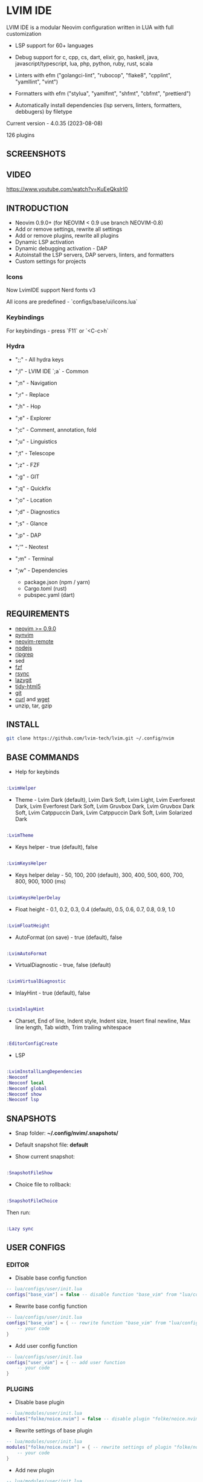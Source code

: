 *  LVIM IDE

  [[./LVIM/media/lvim-ide-logo.png]]

  LVIM IDE is a modular Neovim configuration written in LUA with full customization

  * LSP support for 60+ languages

  * Debug support for c, cpp, cs, dart, elixir, go, haskell, java, javascript/typescript, lua, php, python, ruby, rust, scala

  * Linters with efm ("golangci-lint", "rubocop", "flake8", "cpplint", "yamllint", "vint")

  * Formatters with efm ("stylua", "yamlfmt", "shfmt", "cbfmt", "prettierd")

  * Automatically install dependencies (lsp servers, linters, formatters, debbugers) by filetype

  Current version - 4.0.35 (2023-08-08)

  126 plugins

**  SCREENSHOTS

  [[./LVIM/media/lvim-ide-screenshot_01.png]]

**  VIDEO

  [[https://www.youtube.com/watch?v=KuEeQksIrI0]]

**  INTRODUCTION

    * Neovim 0.9.0+ (for NEOVIM < 0.9 use branch NEOVIM-0.8)
    * Add or remove settings, rewrite all settings
    * Add or remove plugins, rewrite all plugins
    * Dynamic LSP activation
    * Dynamic debugging activation - DAP
    * Autoinstall the LSP servers, DAP servers, linters, and formatters
    * Custom settings for projects

*** Icons

    Now LvimIDE support Nerd fonts v3

    All icons are predefined - `configs/base/ui/icons.lua`

***  Keybindings

     For keybindings - press `F11` or `<C-c>h`

***  Hydra

     - ";;" - All hydra keys

     - ";l" - LVIM IDE `;a` - Common
     - ";n" - Navigation
     - ";r" - Replace
     - ";h" - Hop
     - ";e" - Explorer
     - ";c" - Comment, annotation, fold
     - ";u" - Linguistics
     - ";t" - Telescope
     - ";z" - FZF
     - ";g" - GIT
     - ";q" - Quickfix
     - ";o" - Location
     - ";d" - Diagnostics
     - ";s" - Glance
     - ";p" - DAP
     - ";'" - Neotest
     - ";m" - Terminal
     - ";w" - Dependencies
       * package.json (npm / yarn)
       * Cargo.toml (rust)
       * pubspec.yaml (dart)

**  REQUIREMENTS

    * [[https://github.com/neovim/neovim/wiki/Installing-Neovim][neovim >= 0.9.0]]
    * [[https://github.com/neovim/pynvim][pynvim]]
    * [[https://github.com/mhinz/neovim-remote][neovim-remote]]
    * [[https://nodejs.org/en/][nodejs]]
    * [[https://github.com/BurntSushi/ripgrep][ripgrep]]
    * sed
    * [[https://github.com/junegunn/fzf][fzf]]
    * [[https://github.com/WayneD/rsync][rsync]]
    * [[https://github.com/jesseduffield/lazygit][lazygit]]
    * [[https://github.com/htacg/tidy-html5][tidy-html5]]
    * [[https://git-scm.com/][git]]
    * [[https://curl.se/][curl]] and [[https://www.gnu.org/software/wget/][wget]]
    * unzip, tar, gzip

**  INSTALL

    #+begin_src bash
    git clone https://github.com/lvim-tech/lvim.git ~/.config/nvim
    #+end_src

**  BASE COMMANDS

    - Help for keybinds

    #+begin_src lua

    :LvimHelper

    #+end_src

    - Theme - Lvim Dark (default), Lvim Dark Soft, Lvim Light, Lvim Everforest Dark, Lvim Everforest Dark Soft, Lvim Gruvbox Dark, Lvim Gruvbox Dark Soft, Lvim Catppuccin Dark, Lvim Catppuccin Dark Soft, Lvim Solarized Dark

    #+begin_src lua

    :LvimTheme

    #+end_src

    - Keys helper - true (default), false

    #+begin_src lua

    :LvimKeysHelper

    #+end_src

    - Keys helper delay - 50, 100, 200 (default), 300, 400, 500, 600, 700, 800, 900, 1000 (ms)

    #+begin_src lua

    :LvimKeysHelperDelay

    #+end_src

    - Float height - 0.1, 0.2, 0.3, 0.4 (default), 0.5, 0.6, 0.7, 0.8, 0.9, 1.0

    #+begin_src lua

    :LvimFloatHeight

    #+end_src

    - AutoFormat (on save) - true (default), false

    #+begin_src lua

    :LvimAutoFormat

    #+end_src

    - VirtualDiagnostic - true, false (default)

    #+begin_src lua

    :LvimVirtualDiagnostic

    #+end_src

    - InlayHint - true (default), false

    #+begin_src lua

    :LvimInlayHint

    #+end_src

    - Charset, End of line, Indent style, Indent size, Insert final newline, Max line length, Tab width, Trim trailing whitespace

    #+begin_src lua

    :EditorConfigCreate

    #+end_src

    - LSP

    #+begin_src lua

    :LvimInstallLangDependencies
    :Neoconf
    :Neoconf local
    :Neoconf global
    :Neoconf show
    :Neoconf lsp

    #+end_src

**  SNAPSHOTS

    + Snap folder: *~/.config/nvim/.snapshots/*

    + Default snapshot file: *default*

    + Show current snapshot:

    #+begin_src lua

    :SnapshotFileShow

    #+end_src


    + Choice file to rollback:

    #+begin_src lua

    :SnapshotFileChoice

    #+end_src

    Then run:

    #+begin_src lua

    :Lazy sync

    #+end_src

**  USER CONFIGS

***  EDITOR

    * Disable base config function

    #+begin_src lua
    -- lua/configs/user/init.lua
    configs["base_vim"] = false -- disable function "base_vim" from "lua/configs/base/init.lua"
    #+end_src


    * Rewrite base config function

    #+begin_src lua
    -- lua/configs/user/init.lua
    configs["base_vim"] = { -- rewrite function "base_vim" from "lua/configs/base/init.lua"
        -- your code
    }
    #+end_src

    * Add user config function

    #+begin_src lua
    -- lua/configs/user/init.lua
    configs["user_vim"] = { -- add user function
        -- your code
    }
    #+end_src

***  PLUGINS

    + Disable base plugin

    #+begin_src lua
    -- lua/modules/user/init.lua
    modules["folke/noice.nvim"] = false -- disable plugin "folke/noice.nvim" from "lua/modules/user/init.lua"
    #+end_src

    + Rewrite settings of base plugin

    #+begin_src lua
    -- lua/modules/user/init.lua
    modules["folke/noice.nvim"] = { -- rewrite settings of plugin "folke/noice.nvim" from "lua/modules/user/init.lua"
        -- your code
    }
    #+end_src

    + Add new plugin

    #+begin_src lua
    -- lua/modules/user/init.lua
    modules["name_of_your/plugin"] = { -- add new plugin
        -- your code
    }
    #+end_src

***  LSP (Languages)

    + Extend LSP support

      1. First step:

      * Disable filetypes

      #+begin_src lua
      -- lua/languages/user/ft.lua
        ["shell"] = {} -- disable shell support
      #+end_src

      * Rewrite filetypes

      #+begin_src lua
      -- lua/languages/user/ft.lua
        ["shell"] = { -- add support for shell
            "sh",
            "bash",
            "zsh"
        }
      #+end_src

      * Add filetypes

      #+begin_src lua
      -- lua/languages/user/ft.lua
        ["shell"] = { -- add support for shell (if shell not defined in "lua/languages/base/ft.lua")
            "sh",
            "bash",
            "zsh",
            "csh",
            "ksh"
        }
      #+end_src

      2. Second step:

      + Base settings - in folder "lua/languages/base/languages" (file name == language :: "shell" -> "shell.lua")

      + Rewrite settings - put file with same name in folder "lua/languages/user/languages"

      + Add settings for new language - put file with same name in folder "lua/languages/user/languages"

****  LSP SUPPORT

      + bib
      + c
      + clojure
      + cmake
      + cpp
      + cs
      + css
      + d
      + dart
      + edn
      + eelixir
      + elixir
      + elm
      + erlang
      + fortran
      + go
      + gomod
      + graphql
      + groovy
      + haskell
      + handlebars
      + html
      + java
      + javascript
      + javascript.jsx
      + javascriptreact
      + json
      + julia
      + kotlin
      + less
      + lua
      + markdown
      + mysql
      + objc
      + objcpp
      + ocaml
      + perl
      + php
      + postcss
      + python
      + r
      + rmd
      + ruby
      + rust
      + sass
      + scss
      + scala
      + sh
      + sql
      + sugarss
      + svg
      + tex
      + toml
      + typescript
      + typescript.tsx
      + typescriptreact
      + vb
      + vim
      + vue
      + xml
      + xsd
      + xsl
      + xslt
      + yaml
      + zig
      + zir

****  DEBUG SUPPORT

      + c
      + cpp
      + cs
      + dart
      + elixir
      + go
      + haskell
      + java
      + javascript/typescript
      + lua
      + php
      + python
      + ruby
      + rust
      + scala
